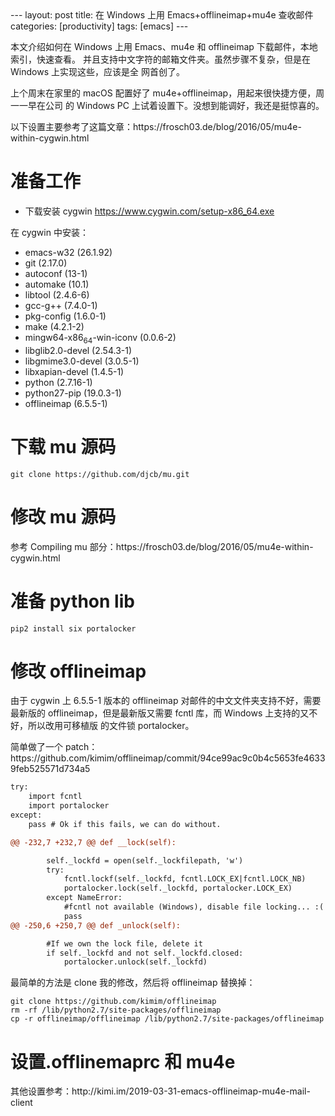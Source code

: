 #+BEGIN_EXPORT html
---
layout: post
title: 在 Windows 上用 Emacs+offlineimap+mu4e 查收邮件
categories: [productivity]
tags: [emacs]
---
#+END_EXPORT

本文介绍如何在 Windows 上用 Emacs、mu4e 和 offlineimap 下载邮件，本地索引，快速查看。
并且支持中文字符的邮箱文件夹。虽然步骤不复杂，但是在 Windows 上实现这些，应该是全
网首创了。

上个周末在家里的 macOS 配置好了 mu4e+offlineimap，用起来很快捷方便，周一一早在公司
的 Windows PC 上试着设置下。没想到能调好，我还是挺惊喜的。

以下设置主要参考了这篇文章：https://frosch03.de/blog/2016/05/mu4e-within-cygwin.html

* 准备工作

- 下载安装 cygwin https://www.cygwin.com/setup-x86_64.exe

在 cygwin 中安装：

- emacs-w32 (26.1.92)
- git (2.17.0)
- autoconf (13-1)
- automake (10.1)
- libtool (2.4.6-6)
- gcc-g++ (7.4.0-1)
- pkg-config (1.6.0-1)
- make (4.2.1-2)
- mingw64-x86_64-win-iconv (0.0.6-2)
- libglib2.0-devel (2.54.3-1)
- libgmime3.0-devel (3.0.5-1)
- libxapian-devel (1.4.5-1)
- python (2.7.16-1)
- python27-pip (19.0.3-1)
- offlineimap (6.5.5-1)

* 下载 mu 源码

#+begin_src shell
git clone https://github.com/djcb/mu.git
#+end_src

* 修改 mu 源码

参考 Compiling mu 部分：https://frosch03.de/blog/2016/05/mu4e-within-cygwin.html

* 准备 python lib

#+begin_src shell
pip2 install six portalocker
#+end_src

* 修改 offlineimap

由于 cygwin 上 6.5.5-1 版本的 offlineimap 对邮件的中文文件夹支持不好，需要最新版的
offlineimap，但是最新版又需要 fcntl 库，而 Windows 上支持的又不好，所以改用可移植版
的文件锁 portalocker。

简单做了一个 patch：https://github.com/kimim/offlineimap/commit/94ce99ac9c0b4c5653fe46339feb525571d734a5

#+begin_src diff
try:
    import fcntl
    import portalocker
except:
    pass # Ok if this fails, we can do without.

@@ -232,7 +232,7 @@ def __lock(self):

        self._lockfd = open(self._lockfilepath, 'w')
        try:
            fcntl.lockf(self._lockfd, fcntl.LOCK_EX|fcntl.LOCK_NB)
            portalocker.lock(self._lockfd, portalocker.LOCK_EX)
        except NameError:
            #fcntl not available (Windows), disable file locking... :(
            pass
@@ -250,6 +250,7 @@ def _unlock(self):

        #If we own the lock file, delete it
        if self._lockfd and not self._lockfd.closed:
            portalocker.unlock(self._lockfd)
#+end_src

最简单的方法是 clone 我的修改，然后将 offlineimap 替换掉：

#+begin_src shell
git clone https://github.com/kimim/offlineimap
rm -rf /lib/python2.7/site-packages/offlineimap
cp -r offlineimap/offlineimap /lib/python2.7/site-packages/offlineimap
#+end_src

* 设置.offlinemaprc 和 mu4e

其他设置参考：http://kimi.im/2019-03-31-emacs-offlineimap-mu4e-mail-client
